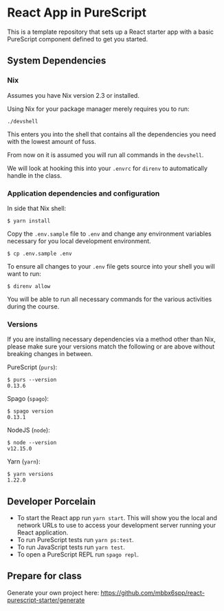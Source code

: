 * React App in PureScript

This is a template repository that sets up a React starter app with a basic
PureScript component defined to get you started.

** System Dependencies

*** Nix

Assumes you have Nix version 2.3 or installed.

Using Nix for your package manager merely requires you to run:

#+BEGIN_SRC text
./devshell
#+END_SRC

This enters you into the shell that contains all the dependencies you
need with the lowest amount of fuss.

From now on it is assumed you will run all commands in the =devshell=.

We will look at hooking this into your =.envrc= for =direnv= to
automatically handle in the class.

*** Application dependencies and configuration

In side that Nix shell:

#+BEGIN_SRC text
$ yarn install
#+END_SRC

Copy the =.env.sample= file to =.env= and change any environment
variables necessary for you local development environment.

#+BEGIN_SRC text
$ cp .env.sample .env
#+END_SRC

To ensure all changes to your =.env= file gets source into your shell
you will want to run:

#+BEGIN_SRC text
$ direnv allow
#+END_SRC

You will be able to run all necessary commands for the various
activities during the course.

*** Versions

If you are installing necessary dependencies via a method other than
Nix, please make sure your versions match the following or are above
without breaking changes in between.

PureScript (=purs=):
#+BEGIN_SRC text
$ purs --version
0.13.6
#+END_SRC

Spago (=spago=):
#+BEGIN_SRC text
$ spago version
0.13.1
#+END_SRC

NodeJS (=node=):
#+BEGIN_SRC text
$ node --version
v12.15.0
#+END_SRC

Yarn (=yarn=):
#+BEGIN_SRC text
$ yarn versions
1.22.0
#+END_SRC


** Developer Porcelain

- To start the React app run =yarn start=. This will show you the
  local and network URLs to use to access your development server
  running your React application.
- To run PureScript tests run =yarn ps:test=.
- To run JavaScript tests run =yarn test=.
- To open a PureScript REPL run =spago repl=.


** Prepare for class

Generate your own project here:
https://github.com/mbbx6spp/react-purescript-starter/generate
